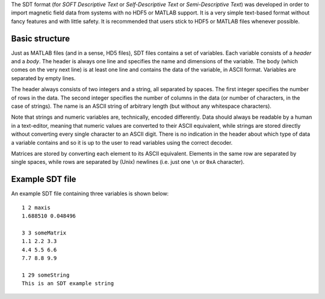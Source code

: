 The SDT format (for *SOFT Descriptive Text* or *Self-Descriptive Text* or
*Semi-Descriptive Text*) was developed in order to import magnetic
field data from systems with no HDF5 or MATLAB support. It is a very simple
text-based format without fancy features and with little safety. It is
recommended that users stick to HDF5 or MATLAB files whenever possible.

Basic structure
---------------
Just as MATLAB files (and in a sense, HD5 files), SDT files contains a set of
variables. Each variable consists of a *header* and a *body*. The header is
always one line and specifies the name and dimensions of the variable. The body
(which comes on the very next line) is at least one line and contains the data
of the variable, in ASCII format. Variables are separated by empty lines.

The header always consists of two integers and a string, all separated by
spaces. The first integer specifies the number of rows in the data. The second
integer specifies the number of columns in the data (or number of characters, in
the case of strings). The name is an ASCII string of arbitrary length (but
without any whitespace characters).

Note that strings and numeric variables are, technically, encoded differently.
Data should always be readable by a human in a text-editor, meaning that numeric
values are converted to their ASCII equivalent, while strings are stored
directly without converting every single character to an ASCII digit.
There is no indication in the header about which type of data a variable
contains and so it is up to the user to read variables using the correct
decoder.

Matrices are stored by converting each element to its ASCII equivalent. Elements
in the same row are separated by single spaces, while rows are separated by
(Unix) newlines (i.e. just one ``\n`` or ``0xA`` character).

Example SDT file
----------------
An example SDT file containing three variables is shown below::

   1 2 maxis
   1.688510 0.048496

   3 3 someMatrix
   1.1 2.2 3.3
   4.4 5.5 6.6
   7.7 8.8 9.9

   1 29 someString
   This is an SDT example string

